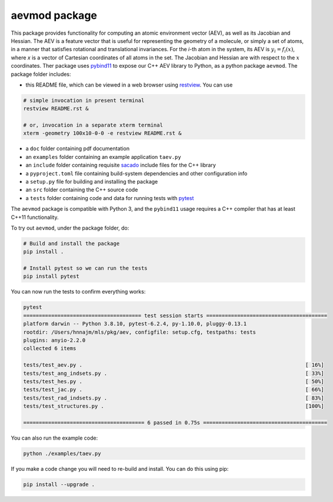 aevmod package
================
This package provides functionality for computing an atomic environment vector (AEV), as well as its Jacobian and Hessian. The AEV is a feature vector that is useful for representing the geometry of a molecule, or simply a set of atoms, in a manner that satisfies rotational and translational invariances. For the *i*-th atom in the system, its AEV is :math:`y_i=f_i(x)`, where *x* is a vector of Cartesian coordinates of all atoms in the set. The Jacobian and Hessian are with respect to the :math:`x` coordinates. Ther package uses `pybind11 <http://pybind11.readthedocs.io/en/stable/>`_ to expose our C++ AEV library to Python, as a python package ``aevmod``.  The package folder includes:

* this README file, which can be viewed in a web browser using `restview <https://pypi.python.org/pypi/restview>`_. You can use 

.. code-block:: shell 

    # simple invocation in present terminal
    restview README.rst &

    # or, invocation in a separate xterm terminal
    xterm -geometry 100x10-0-0 -e restview README.rst &

* a ``doc`` folder containing pdf documentation
* an ``examples`` folder containing an example application ``taev.py``
* an ``include`` folder containing requisite `sacado <https://trilinos.github.io/sacado.html>`_ include files for the C++ library
* a ``pyproject.toml`` file containing build-system dependencies and other configuration info
* a ``setup.py`` file for building and installing the package
* an ``src`` folder containing the C++ source code
* a ``tests`` folder containing code and data for running tests with `pytest <https://docs.pytest.org>`_ 

The ``aevmod`` package is compatible with Python 3, and the ``pybind11`` usage requires a C++ compiler that has at least C++11 functionality.

To try out ``aevmod``, under the package folder, do:

.. code-block:: shell

   # Build and install the package
   pip install .

   # Install pytest so we can run the tests
   pip install pytest

You can now run the tests to confirm everything works:

.. code-block:: shell

    pytest
    ====================================== test session starts =======================================
    platform darwin -- Python 3.8.10, pytest-6.2.4, py-1.10.0, pluggy-0.13.1
    rootdir: /Users/hnnajm/mls/pkg/aev, configfile: setup.cfg, testpaths: tests
    plugins: anyio-2.2.0
    collected 6 items

    tests/test_aev.py .                                                                        [ 16%]
    tests/test_ang_indsets.py .                                                                [ 33%]
    tests/test_hes.py .                                                                        [ 50%]
    tests/test_jac.py .                                                                        [ 66%]
    tests/test_rad_indsets.py .                                                                [ 83%]
    tests/test_structures.py .                                                                 [100%]

    ======================================= 6 passed in 0.75s ========================================

You can also run the example code:

.. code-block:: shell

    python ./examples/taev.py

If you make a code change you will need to re-build and install. You can
do this using pip:

.. code-block:: shell

    pip install --upgrade .



